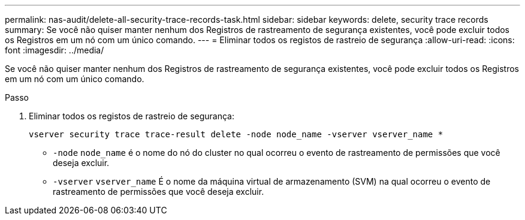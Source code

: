 ---
permalink: nas-audit/delete-all-security-trace-records-task.html 
sidebar: sidebar 
keywords: delete, security trace records 
summary: Se você não quiser manter nenhum dos Registros de rastreamento de segurança existentes, você pode excluir todos os Registros em um nó com um único comando. 
---
= Eliminar todos os registos de rastreio de segurança
:allow-uri-read: 
:icons: font
:imagesdir: ../media/


[role="lead"]
Se você não quiser manter nenhum dos Registros de rastreamento de segurança existentes, você pode excluir todos os Registros em um nó com um único comando.

.Passo
. Eliminar todos os registos de rastreio de segurança:
+
`vserver security trace trace-result delete -node node_name -vserver vserver_name *`

+
** `-node` `node_name` é o nome do nó do cluster no qual ocorreu o evento de rastreamento de permissões que você deseja excluir.
** `-vserver` `vserver_name` É o nome da máquina virtual de armazenamento (SVM) na qual ocorreu o evento de rastreamento de permissões que você deseja excluir.



